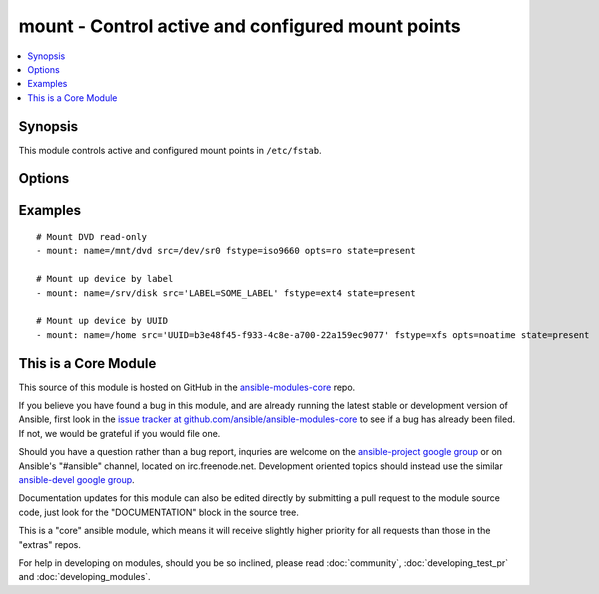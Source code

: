 .. _mount:


mount - Control active and configured mount points
++++++++++++++++++++++++++++++++++++++++++++++++++

.. contents::
   :local:
   :depth: 1



Synopsis
--------


This module controls active and configured mount points in ``/etc/fstab``.

Options
-------

.. raw:: html

    <table border=1 cellpadding=4>
    <tr>
    <th class="head">parameter</th>
    <th class="head">required</th>
    <th class="head">default</th>
    <th class="head">choices</th>
    <th class="head">comments</th>
    </tr>
            <tr>
    <td>dump</td>
    <td>no</td>
    <td></td>
        <td><ul></ul></td>
        <td>dump (see fstab(8))</td>
    </tr>
            <tr>
    <td>fstab</td>
    <td>no</td>
    <td>/etc/fstab</td>
        <td><ul></ul></td>
        <td>file to use instead of <code>/etc/fstab</code>. You shouldn't use that option unless you really know what you are doing. This might be useful if you need to configure mountpoints in a chroot environment.</td>
    </tr>
            <tr>
    <td>fstype</td>
    <td>yes</td>
    <td></td>
        <td><ul></ul></td>
        <td>file-system type</td>
    </tr>
            <tr>
    <td>name</td>
    <td>yes</td>
    <td></td>
        <td><ul></ul></td>
        <td>path to the mount point, eg: <code>/mnt/files</code></td>
    </tr>
            <tr>
    <td>opts</td>
    <td>no</td>
    <td></td>
        <td><ul></ul></td>
        <td>mount options (see fstab(8))</td>
    </tr>
            <tr>
    <td>passno</td>
    <td>no</td>
    <td></td>
        <td><ul></ul></td>
        <td>passno (see fstab(8))</td>
    </tr>
            <tr>
    <td>src</td>
    <td>yes</td>
    <td></td>
        <td><ul></ul></td>
        <td>device to be mounted on <em>name</em>.</td>
    </tr>
            <tr>
    <td>state</td>
    <td>yes</td>
    <td></td>
        <td><ul><li>present</li><li>absent</li><li>mounted</li><li>unmounted</li></ul></td>
        <td>If <code>mounted</code> or <code>unmounted</code>, the device will be actively mounted or unmounted as needed and appropriately configured in <em>fstab</em>. <code>absent</code> and <code>present</code> only deal with <em>fstab</em> but will not affect current mounting. If specifying <code>mounted</code> and the mount point is not present, the mount point will be created. Similarly, specifying <code>absent</code>        will remove the mount point directory.</td>
    </tr>
        </table>


Examples
--------

.. raw:: html

    <br/>


::

    # Mount DVD read-only
    - mount: name=/mnt/dvd src=/dev/sr0 fstype=iso9660 opts=ro state=present
    
    # Mount up device by label
    - mount: name=/srv/disk src='LABEL=SOME_LABEL' fstype=ext4 state=present
    
    # Mount up device by UUID
    - mount: name=/home src='UUID=b3e48f45-f933-4c8e-a700-22a159ec9077' fstype=xfs opts=noatime state=present



    
This is a Core Module
---------------------

This source of this module is hosted on GitHub in the `ansible-modules-core <http://github.com/ansible/ansible-modules-core>`_ repo.
  
If you believe you have found a bug in this module, and are already running the latest stable or development version of Ansible, first look in the `issue tracker at github.com/ansible/ansible-modules-core <http://github.com/ansible/ansible-modules-core>`_ to see if a bug has already been filed.  If not, we would be grateful if you would file one.

Should you have a question rather than a bug report, inquries are welcome on the `ansible-project google group <https://groups.google.com/forum/#!forum/ansible-project>`_ or on Ansible's "#ansible" channel, located on irc.freenode.net.   Development oriented topics should instead use the similar `ansible-devel google group <https://groups.google.com/forum/#!forum/ansible-project>`_.

Documentation updates for this module can also be edited directly by submitting a pull request to the module source code, just look for the "DOCUMENTATION" block in the source tree.

This is a "core" ansible module, which means it will receive slightly higher priority for all requests than those in the "extras" repos.

    
For help in developing on modules, should you be so inclined, please read :doc:`community`, :doc:`developing_test_pr` and :doc:`developing_modules`.

